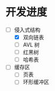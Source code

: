 
* 开发进度

- [-] 侵入式结构
  - [X] 双向链表
  - [ ] AVL 树
  - [ ] 红黑树
  - [ ] 哈希表

- [ ] 缓存区
  - [ ] 页表
  - [ ] 环形缓冲区 
